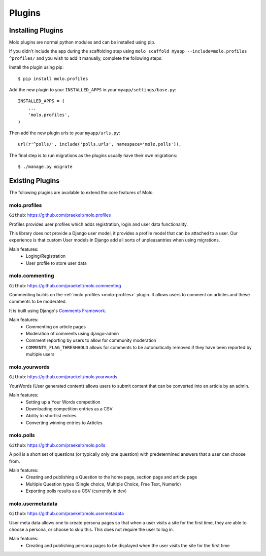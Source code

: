 Plugins
===============

Installing Plugins
------------------

Molo plugins are normal python modules and can be installed using pip.

If you didn't include the app during the scaffolding step using
``molo scaffold myapp --include=molo.profiles ^profiles/`` and you wish to add it manually,
complete the following steps:

Install the plugin using pip::

    $ pip install molo.profiles

Add the new plugin to your ``INSTALLED_APPS`` in your ``myapp/settings/base.py``::

    INSTALLED_APPS = (
        ...
        'molo.profiles',
    )

Then add the new plugin urls to your ``myapp/urls.py``::

    url(r'^polls/', include('polls.urls', namespace='molo.polls')),

The final step is to run migrations as the plugins usually have their own migrations::

    $ ./manage.py migrate

Existing Plugins
----------------

The following plugins are available to extend the core features of Molo.

.. _molo-profiles:

molo.profiles
~~~~~~~~~~~~~

``Github``: https://github.com/praekelt/molo.profiles

Profiles provides user profiles which adds registration, login and user data functionality.

This library does not provide a Django user model, it provides a profile model that can be attached to a user. Our experience is that custom User models in Django add all sorts of unpleasantries when using migrations.

Main features:
    - Loging/Registration
    - User profile to store user data

.. _molo-commenting:

molo.commenting
~~~~~~~~~~~~~~~

``Github``: https://github.com/praekelt/molo.commenting

Commenting builds on the :ref:`molo.profiles <molo-profiles>` plugin. It allows users to comment on articles and these comments to be moderated.

It is built using Django's `Comments Framework`_.

Main features:
    - Commenting on article pages
    - Moderation of comments using django-admin
    - Comment reporting by users to allow for community moderation
    - ``COMMENTS_FLAG_THRESHHOLD`` allows for comments to be automatically removed if they have been reported by multiple users

molo.yourwords
~~~~~~~~~~~~~~

``Github``: https://github.com/praekelt/molo.yourwords

YourWords (User generated content) allows users to submit content that can be converted into an article by an admin.

Main features:
    - Setting up a Your Words competition
    - Downloading competition entries as a CSV
    - Ability to shortlist entries
    - Converting winning entries to Articles

molo.polls
~~~~~~~~~~


``Github``: https://github.com/praekelt/molo.polls


A poll is a short set of questions (or typically only one question) with predetermined answers that a user can choose from.

Main features:
    - Creating and publishing a Question to the home page, section page and article page
    - Multiple Question types (Single choice, Multiple Choice, Free Text, Numeric)
    - Exporting polls results as a CSV (currently in dev)

.. _`Comments Framework`: http://django-contrib-comments.readthedocs.org

molo.usermetadata
~~~~~~~~~~~~~~~~~


``Github``: https://github.com/praekelt/molo.usermetadata


User meta data allows one to create persona pages so that when a user visits a site for the first time,
they are able to choose a persona, or choose to skip this.
This does not require the user to log in.

Main features:
    - Creating and publishing persona pages to be displayed when the user visits the site for the first time
